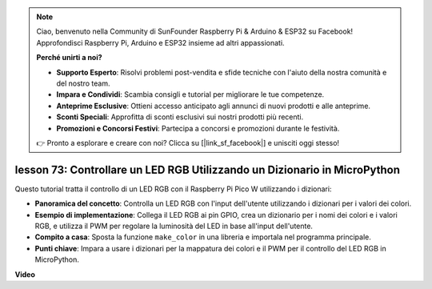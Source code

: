 .. note::

    Ciao, benvenuto nella Community di SunFounder Raspberry Pi & Arduino & ESP32 su Facebook! Approfondisci Raspberry Pi, Arduino e ESP32 insieme ad altri appassionati.

    **Perché unirti a noi?**

    - **Supporto Esperto**: Risolvi problemi post-vendita e sfide tecniche con l'aiuto della nostra comunità e del nostro team.
    - **Impara e Condividi**: Scambia consigli e tutorial per migliorare le tue competenze.
    - **Anteprime Esclusive**: Ottieni accesso anticipato agli annunci di nuovi prodotti e alle anteprime.
    - **Sconti Speciali**: Approfitta di sconti esclusivi sui nostri prodotti più recenti.
    - **Promozioni e Concorsi Festivi**: Partecipa a concorsi e promozioni durante le festività.

    👉 Pronto a esplorare e creare con noi? Clicca su [|link_sf_facebook|] e unisciti oggi stesso!

lesson 73:  Controllare un LED RGB Utilizzando un Dizionario in MicroPython
===================================================================================

Questo tutorial tratta il controllo di un LED RGB con il Raspberry Pi Pico W utilizzando i dizionari:

* **Panoramica del concetto**: Controlla un LED RGB con l'input dell'utente utilizzando i dizionari per i valori dei colori.
* **Esempio di implementazione**: Collega il LED RGB ai pin GPIO, crea un dizionario per i nomi dei colori e i valori RGB, e utilizza il PWM per regolare la luminosità del LED in base all'input dell'utente.
* **Compito a casa**: Sposta la funzione ``make_color`` in una libreria e importala nel programma principale.
* **Punti chiave**: Impara a usare i dizionari per la mappatura dei colori e il PWM per il controllo del LED RGB in MicroPython.

**Video**

.. raw:: html

    <iframe width="700" height="500" src="https://www.youtube.com/embed/1CHcjlaBvGY?si=feXCiEMKRkdsLx4y" title="YouTube video player" frameborder="0" allow="accelerometer; autoplay; clipboard-write; encrypted-media; gyroscope; picture-in-picture; web-share" allowfullscreen></iframe>

